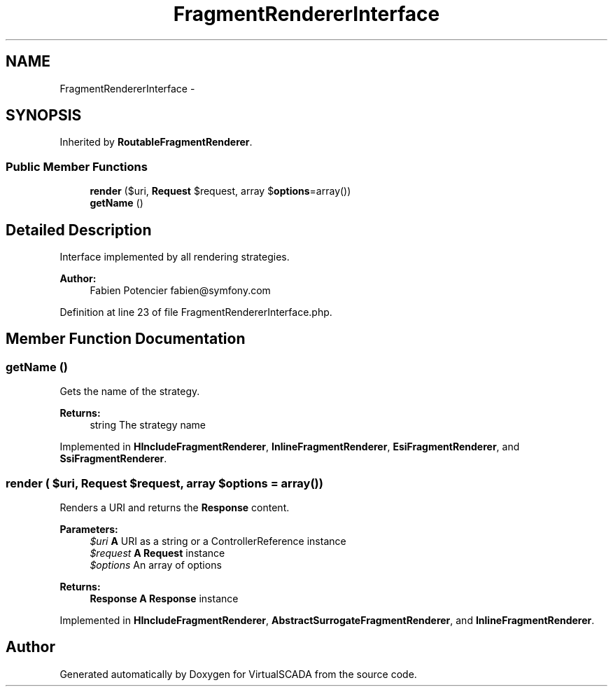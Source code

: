 .TH "FragmentRendererInterface" 3 "Tue Apr 14 2015" "Version 1.0" "VirtualSCADA" \" -*- nroff -*-
.ad l
.nh
.SH NAME
FragmentRendererInterface \- 
.SH SYNOPSIS
.br
.PP
.PP
Inherited by \fBRoutableFragmentRenderer\fP\&.
.SS "Public Member Functions"

.in +1c
.ti -1c
.RI "\fBrender\fP ($uri, \fBRequest\fP $request, array $\fBoptions\fP=array())"
.br
.ti -1c
.RI "\fBgetName\fP ()"
.br
.in -1c
.SH "Detailed Description"
.PP 
Interface implemented by all rendering strategies\&.
.PP
\fBAuthor:\fP
.RS 4
Fabien Potencier fabien@symfony.com 
.RE
.PP

.PP
Definition at line 23 of file FragmentRendererInterface\&.php\&.
.SH "Member Function Documentation"
.PP 
.SS "getName ()"
Gets the name of the strategy\&.
.PP
\fBReturns:\fP
.RS 4
string The strategy name 
.RE
.PP

.PP
Implemented in \fBHIncludeFragmentRenderer\fP, \fBInlineFragmentRenderer\fP, \fBEsiFragmentRenderer\fP, and \fBSsiFragmentRenderer\fP\&.
.SS "render ( $uri, \fBRequest\fP $request, array $options = \fCarray()\fP)"
Renders a URI and returns the \fBResponse\fP content\&.
.PP
\fBParameters:\fP
.RS 4
\fI$uri\fP \fBA\fP URI as a string or a ControllerReference instance 
.br
\fI$request\fP \fBA\fP \fBRequest\fP instance 
.br
\fI$options\fP An array of options
.RE
.PP
\fBReturns:\fP
.RS 4
\fBResponse\fP \fBA\fP \fBResponse\fP instance 
.RE
.PP

.PP
Implemented in \fBHIncludeFragmentRenderer\fP, \fBAbstractSurrogateFragmentRenderer\fP, and \fBInlineFragmentRenderer\fP\&.

.SH "Author"
.PP 
Generated automatically by Doxygen for VirtualSCADA from the source code\&.
